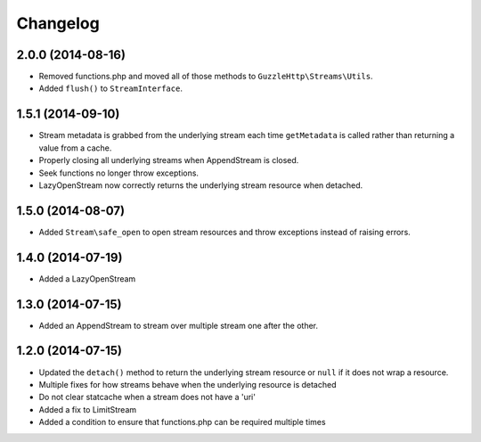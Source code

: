 =========
Changelog
=========

2.0.0 (2014-08-16)
------------------

* Removed functions.php and moved all of those methods to
  ``GuzzleHttp\Streams\Utils``.
* Added ``flush()`` to ``StreamInterface``.

1.5.1 (2014-09-10)
------------------

* Stream metadata is grabbed from the underlying stream each time
  ``getMetadata`` is called rather than returning a value from a cache.
* Properly closing all underlying streams when AppendStream is closed.
* Seek functions no longer throw exceptions.
* LazyOpenStream now correctly returns the underlying stream resource when
  detached.

1.5.0 (2014-08-07)
------------------

* Added ``Stream\safe_open`` to open stream resources and throw exceptions
  instead of raising errors.

1.4.0 (2014-07-19)
------------------

* Added a LazyOpenStream

1.3.0 (2014-07-15)
------------------

* Added an AppendStream to stream over multiple stream one after the other.

1.2.0 (2014-07-15)
------------------

* Updated the ``detach()`` method to return the underlying stream resource or
  ``null`` if it does not wrap a resource.
* Multiple fixes for how streams behave when the underlying resource is
  detached
* Do not clear statcache when a stream does not have a 'uri'
* Added a fix to LimitStream
* Added a condition to ensure that functions.php can be required multiple times
